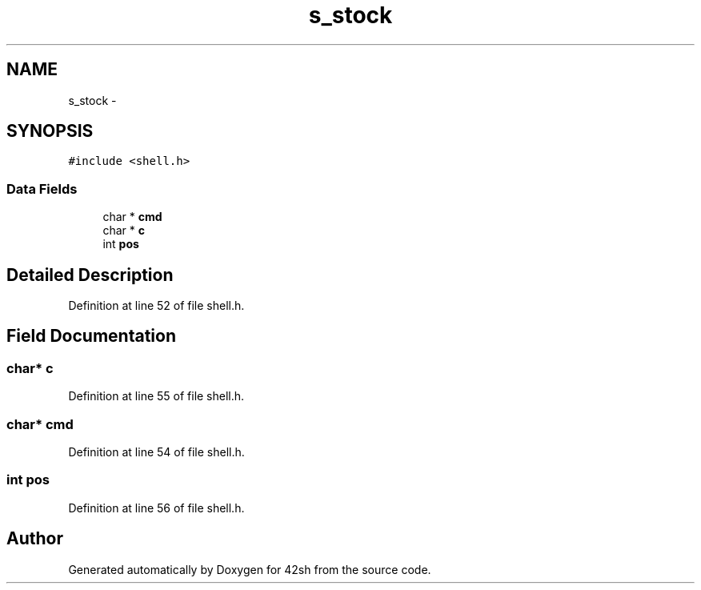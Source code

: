 .TH "s_stock" 3 "Sun May 24 2015" "Version 3.0" "42sh" \" -*- nroff -*-
.ad l
.nh
.SH NAME
s_stock \- 
.SH SYNOPSIS
.br
.PP
.PP
\fC#include <shell\&.h>\fP
.SS "Data Fields"

.in +1c
.ti -1c
.RI "char * \fBcmd\fP"
.br
.ti -1c
.RI "char * \fBc\fP"
.br
.ti -1c
.RI "int \fBpos\fP"
.br
.in -1c
.SH "Detailed Description"
.PP 
Definition at line 52 of file shell\&.h\&.
.SH "Field Documentation"
.PP 
.SS "char* c"

.PP
Definition at line 55 of file shell\&.h\&.
.SS "char* cmd"

.PP
Definition at line 54 of file shell\&.h\&.
.SS "int pos"

.PP
Definition at line 56 of file shell\&.h\&.

.SH "Author"
.PP 
Generated automatically by Doxygen for 42sh from the source code\&.
